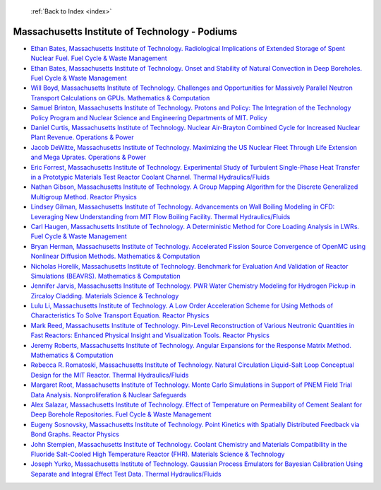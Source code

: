  :ref:`Back to Index <index>`

Massachusetts Institute of Technology - Podiums
-----------------------------------------------

* `Ethan Bates, Massachusetts Institute of Technology. Radiological Implications of Extended Storage of Spent Nuclear Fuel. Fuel Cycle & Waste Management <../_static/docs/306.pdf>`_
* `Ethan Bates, Massachusetts Institute of Technology. Onset and Stability of Natural Convection in Deep Boreholes. Fuel Cycle & Waste Management <../_static/docs/308.pdf>`_
* `Will Boyd, Massachusetts Institute of Technology. Challenges and Opportunities for Massively Parallel Neutron Transport Calculations on GPUs. Mathematics & Computation <../_static/docs/200.pdf>`_
* `Samuel Brinton, Massachusetts Institute of Technology. Protons and Policy: The Integration of the Technology Policy Program and Nuclear Science and Engineering Departments of MIT. Policy <../_static/docs/381.pdf>`_
* `Daniel Curtis, Massachusetts Institute of Technology. Nuclear Air-Brayton Combined Cycle for Increased Nuclear Plant Revenue. Operations & Power <../_static/docs/214.pdf>`_
* `Jacob DeWitte, Massachusetts Institute of Technology. Maximizing the US Nuclear Fleet Through Life Extension and Mega Uprates. Operations & Power <../_static/docs/400.pdf>`_
* `Eric Forrest, Massachusetts Institute of Technology. Experimental Study of Turbulent Single-Phase Heat Transfer in a Prototypic Materials Test Reactor Coolant Channel. Thermal Hydraulics/Fluids <../_static/docs/422.pdf>`_
* `Nathan Gibson, Massachusetts Institute of Technology. A Group Mapping Algorithm for the Discrete Generalized Multigroup Method. Reactor Physics <../_static/docs/421.pdf>`_
* `Lindsey Gilman, Massachusetts Institute of Technology. Advancements on Wall Boiling Modeling in CFD: Leveraging New Understanding from MIT Flow Boiling Facility. Thermal Hydraulics/Fluids <../_static/docs/202.pdf>`_
* `Carl Haugen, Massachusetts Institute of Technology. A Deterministic Method for Core Loading Analysis in LWRs. Fuel Cycle & Waste Management <../_static/docs/378.pdf>`_
* `Bryan Herman, Massachusetts Institute of Technology. Accelerated Fission Source Convergence of OpenMC using Nonlinear Diffusion Methods. Mathematics & Computation <../_static/docs/384.pdf>`_
* `Nicholas Horelik, Massachusetts Institute of Technology. Benchmark for Evaluation And Validation of Reactor Simulations (BEAVRS). Mathematics & Computation <../_static/docs/273.pdf>`_
* `Jennifer Jarvis, Massachusetts Institute of Technology. PWR Water Chemistry Modeling for Hydrogen Pickup in Zircaloy Cladding. Materials Science & Technology <../_static/docs/356.pdf>`_
* `Lulu Li, Massachusetts Institute of Technology. A Low Order Acceleration Scheme for Using Methods of Characteristics To Solve Transport Equation. Reactor Physics <../_static/docs/391.pdf>`_
* `Mark Reed, Massachusetts Institute of Technology. Pin-Level Reconstruction of Various Neutronic Quantities in Fast Reactors: Enhanced Physical Insight and Visualization Tools. Reactor Physics <../_static/docs/196.pdf>`_
* `Jeremy Roberts, Massachusetts Institute of Technology. Angular Expansions for the Response Matrix Method. Mathematics & Computation <../_static/docs/371.pdf>`_
* `Rebecca R. Romatoski, Massachusetts Institute of Technology. Natural Circulation Liquid-Salt Loop Conceptual Design for the MIT Reactor. Thermal Hydraulics/Fluids <../_static/docs/203.pdf>`_
* `Margaret Root, Massachusetts Institute of Technology. Monte Carlo Simulations in Support of PNEM Field Trial Data Analysis. Nonproliferation & Nuclear Safeguards <../_static/docs/131.pdf>`_
* `Alex Salazar, Massachusetts Institute of Technology. Effect of Temperature on Permeability of Cement Sealant for Deep Borehole Repositories. Fuel Cycle & Waste Management <../_static/docs/399.pdf>`_
* `Eugeny Sosnovsky, Massachusetts Institute of Technology. Point Kinetics with Spatially Distributed Feedback via Bond Graphs. Reactor Physics <../_static/docs/418.pdf>`_
* `John Stempien, Massachusetts Institute of Technology. Coolant Chemistry and Materials Compatibility in the Fluoride Salt-Cooled High Temperature Reactor (FHR). Materials Science & Technology <../_static/docs/243.pdf>`_
* `Joseph Yurko, Massachusetts Institute of Technology. Gaussian Process Emulators for Bayesian Calibration Using Separate and Integral Effect Test Data. Thermal Hydraulics/Fluids <../_static/docs/401.pdf>`_
